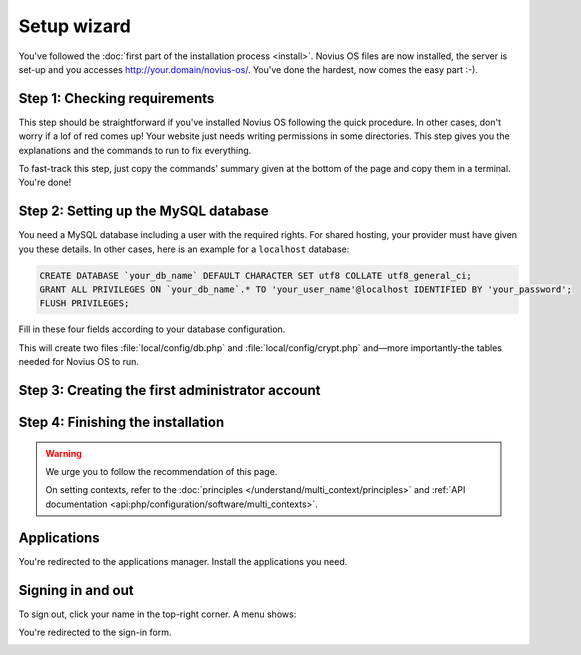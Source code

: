 Setup wizard
============

You've followed the :doc:`first part of the installation process <install>`. Novius OS files are now installed, the
server is set-up and you accesses http://your.domain/novius-os/. You've done the hardest, now comes the easy part :-).

Step 1: Checking requirements
-----------------------------

This step should be straightforward if you've installed Novius OS following the quick procedure. In other cases, don't
worry if a lof of red comes up! Your website just needs writing permissions in some directories. This step gives you
the explanations and the commands to run to fix everything.

.. image:: images/step-1a.png
	:alt: Step 1a
	:align: center

To fast-track this step, just copy the commands' summary given at the bottom of the page and copy them in a terminal. You're done!

.. image:: images/step-1b.png
	:alt: Step 1b
	:align: center

Step 2: Setting up the MySQL database
-------------------------------------

You need a MySQL database including a user with the required rights. For shared hosting, your provider must have given
you these details. In other cases, here is an example for a ``localhost`` database:

.. code-block:: sql

    CREATE DATABASE `your_db_name` DEFAULT CHARACTER SET utf8 COLLATE utf8_general_ci;
    GRANT ALL PRIVILEGES ON `your_db_name`.* TO 'your_user_name'@localhost IDENTIFIED BY 'your_password';
    FLUSH PRIVILEGES;

Fill in these four fields according to your database configuration.

.. image:: images/step-2.png
	:alt: Step 2
	:align: center

This will create two files :file:`local/config/db.php` and :file:`local/config/crypt.php` and—more importantly-the
tables needed for Novius OS to run.

Step 3: Creating the first administrator account
--------------------------------------------------

.. image:: images/step-3.png
	:alt: Step 3
	:align: center


Step 4: Finishing the installation
----------------------------------

.. image:: images/step-4.png
	:alt: Step 4
	:align: center

.. warning::

    We urge you to follow the recommendation of this page.

    On setting contexts, refer to the :doc:`principles </understand/multi_context/principles>` and :ref:`API documentation <api:php/configuration/software/multi_contexts>`.


Applications
------------

You're redirected to the applications manager. Install the applications you need.

.. image:: images/step-appmanager.png
	:alt: Applications manager
	:align: center

Signing in and out
------------------

To sign out, click your name in the top-right corner. A menu shows:

.. image:: images/step-login-a.png
	:alt: Signing out
	:align: center

You're redirected to the sign-in form.

.. image:: images/step-login-b.png
	:alt: Signing in
	:align: center